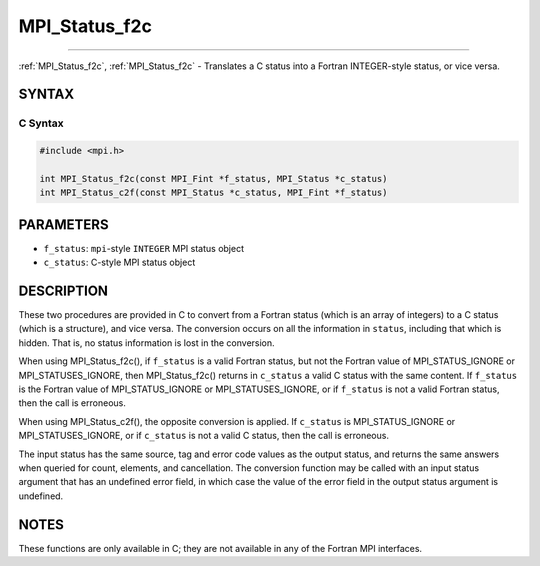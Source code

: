 .. _mpi_status_f2c:

MPI_Status_f2c
~~~~~~~~~~~~~~
====

:ref:`MPI_Status_f2c`, :ref:`MPI_Status_f2c` - Translates a C status into a Fortran
INTEGER-style status, or vice versa.

SYNTAX
======

C Syntax
--------

.. code:: c

   #include <mpi.h>

   int MPI_Status_f2c(const MPI_Fint *f_status, MPI_Status *c_status)
   int MPI_Status_c2f(const MPI_Status *c_status, MPI_Fint *f_status)

PARAMETERS
==========

-  ``f_status``: ``mpi``-style ``INTEGER`` MPI status object
-  ``c_status``: C-style MPI status object

DESCRIPTION
===========

These two procedures are provided in C to convert from a Fortran status
(which is an array of integers) to a C status (which is a structure),
and vice versa. The conversion occurs on all the information in
``status``, including that which is hidden. That is, no status
information is lost in the conversion.

When using MPI_Status_f2c(), if ``f_status`` is a valid Fortran
status, but not the Fortran value of MPI_STATUS_IGNORE or
MPI_STATUSES_IGNORE, then MPI_Status_f2c() returns in
``c_status`` a valid C status with the same content. If ``f_status`` is
the Fortran value of MPI_STATUS_IGNORE or MPI_STATUSES_IGNORE,
or if ``f_status`` is not a valid Fortran status, then the call is
erroneous.

When using MPI_Status_c2f(), the opposite conversion is applied. If
``c_status`` is MPI_STATUS_IGNORE or MPI_STATUSES_IGNORE, or if
``c_status`` is not a valid C status, then the call is erroneous.

The input status has the same source, tag and error code values as the
output status, and returns the same answers when queried for count,
elements, and cancellation. The conversion function may be called with
an input status argument that has an undefined error field, in which
case the value of the error field in the output status argument is
undefined.

NOTES
=====

These functions are only available in C; they are not available in any
of the Fortran MPI interfaces.


.. seealso:: :ref:`MPI_Status_f082c` MPI_Status_c2f08:ref:`MPI_Status_f082f` MPI_Status_f2f08
